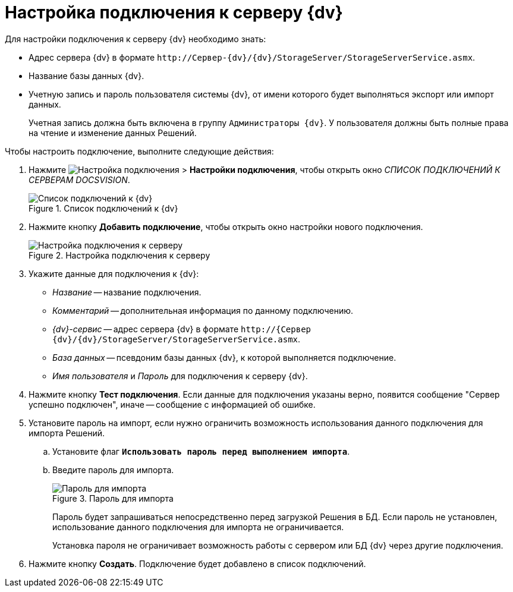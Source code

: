 = Настройка подключения к серверу {dv}

.Для настройки подключения к серверу {dv} необходимо знать:
* Адрес сервера {dv} в формате `\http://Сервер-{dv}/{dv}/StorageServer/StorageServerService.asmx`.
* Название базы данных {dv}.
* Учетную запись и пароль пользователя системы {dv}, от имени которого будет выполняться экспорт или импорт данных.
+
Учетная запись должна быть включена в группу `Администраторы {dv}`. У пользователя должны быть полные права на чтение и изменение данных Решений.

.Чтобы настроить подключение, выполните следующие действия:
. Нажмите image:buttons/openConnectionsConf.png[Настройка подключения] > *Настройки подключения*, чтобы открыть окно _СПИСОК ПОДКЛЮЧЕНИЙ К СЕРВЕРАМ DOCSVISION_.
+
.Список подключений к {dv}
image::server-connections-list.png[Список подключений к {dv}]
+
. Нажмите кнопку *Добавить подключение*, чтобы открыть окно настройки нового подключения.
+
.Настройка подключения к серверу
image::new-connection-settings.png[Настройка подключения к серверу]
+
. Укажите данные для подключения к {dv}:
+
* _Название_ -- название подключения.
* _Комментарий_ -- дополнительная информация по данному подключению.
* _{dv}-сервис_ -- адрес сервера {dv} в формате `\http://{Сервер {dv}/{dv}/StorageServer/StorageServerService.asmx`.
* _База данных_ -- псевдоним базы данных {dv}, к которой выполняется подключение.
* _Имя пользователя_ и _Пароль_ для подключения к серверу {dv}.
+
. Нажмите кнопку *Тест подключения*. Если данные для подключения указаны верно, появится сообщение "Сервер успешно подключен", иначе -- сообщение c информацией об ошибке.
. Установите пароль на импорт, если нужно ограничить возможность использования данного подключения для импорта Решений.
.. Установите флаг `*Использовать пароль перед выполнением импорта*`.
.. Введите пароль для импорта.
+
.Пароль для импорта
image::password-for-import.png[Пароль для импорта]
+
Пароль будет запрашиваться непосредственно перед загрузкой Решения в БД. Если пароль не установлен, использование данного подключения для импорта не ограничивается.
+
Установка пароля не ограничивает возможность работы с сервером или БД {dv} через другие подключения.
. Нажмите кнопку *Создать*. Подключение будет добавлено в список подключений.
